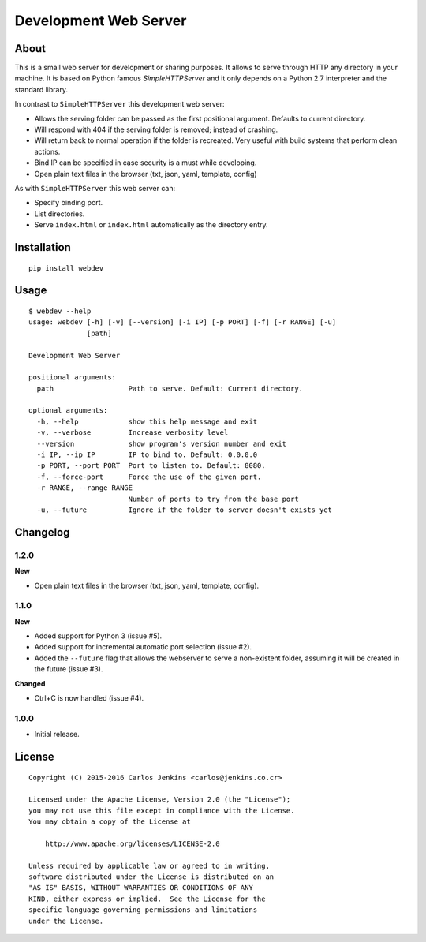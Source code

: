 ======================
Development Web Server
======================

About
=====

This is a small web server for development or sharing purposes.
It allows to serve through HTTP any directory in your machine.
It is based on Python famous `SimpleHTTPServer` and it only depends on a
Python 2.7 interpreter and the standard library.

In contrast to ``SimpleHTTPServer`` this development web server:

- Allows the serving folder can be passed as the first positional argument.
  Defaults to current directory.
- Will respond with 404 if the serving folder is removed; instead of crashing.
- Will return back to normal operation if the folder is recreated.
  Very useful with build systems that perform clean actions.
- Bind IP can be specified in case security is a must while developing.
- Open plain text files in the browser (txt, json, yaml, template, config)

As with ``SimpleHTTPServer`` this web server can:

- Specify binding port.
- List directories.
- Serve ``index.html`` or ``index.html`` automatically as the directory entry.


Installation
============

::

   pip install webdev


Usage
=====

::

   $ webdev --help
   usage: webdev [-h] [-v] [--version] [-i IP] [-p PORT] [-f] [-r RANGE] [-u]
                 [path]

   Development Web Server

   positional arguments:
     path                  Path to serve. Default: Current directory.

   optional arguments:
     -h, --help            show this help message and exit
     -v, --verbose         Increase verbosity level
     --version             show program's version number and exit
     -i IP, --ip IP        IP to bind to. Default: 0.0.0.0
     -p PORT, --port PORT  Port to listen to. Default: 8080.
     -f, --force-port      Force the use of the given port.
     -r RANGE, --range RANGE
                           Number of ports to try from the base port
     -u, --future          Ignore if the folder to server doesn't exists yet


Changelog
=========

1.2.0
-----

**New**

- Open plain text files in the browser (txt, json, yaml, template, config).

1.1.0
-----

**New**

- Added support for Python 3 (issue #5).
- Added support for incremental automatic port selection (issue #2).
- Added the ``--future`` flag that allows the webserver to serve a non-existent
  folder, assuming it will be created in the future (issue #3).

**Changed**

- Ctrl+C is now handled (issue #4).


1.0.0
-----

- Initial release.


License
=======

::

   Copyright (C) 2015-2016 Carlos Jenkins <carlos@jenkins.co.cr>

   Licensed under the Apache License, Version 2.0 (the "License");
   you may not use this file except in compliance with the License.
   You may obtain a copy of the License at

       http://www.apache.org/licenses/LICENSE-2.0

   Unless required by applicable law or agreed to in writing,
   software distributed under the License is distributed on an
   "AS IS" BASIS, WITHOUT WARRANTIES OR CONDITIONS OF ANY
   KIND, either express or implied.  See the License for the
   specific language governing permissions and limitations
   under the License.
